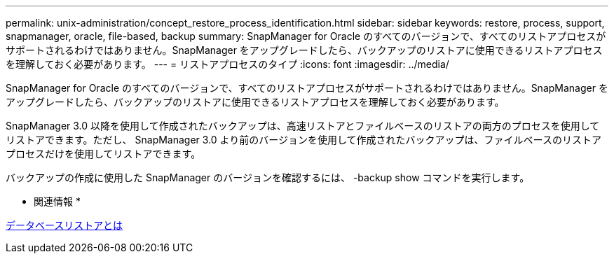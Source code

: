 ---
permalink: unix-administration/concept_restore_process_identification.html 
sidebar: sidebar 
keywords: restore, process, support, snapmanager, oracle, file-based, backup 
summary: SnapManager for Oracle のすべてのバージョンで、すべてのリストアプロセスがサポートされるわけではありません。SnapManager をアップグレードしたら、バックアップのリストアに使用できるリストアプロセスを理解しておく必要があります。 
---
= リストアプロセスのタイプ
:icons: font
:imagesdir: ../media/


[role="lead"]
SnapManager for Oracle のすべてのバージョンで、すべてのリストアプロセスがサポートされるわけではありません。SnapManager をアップグレードしたら、バックアップのリストアに使用できるリストアプロセスを理解しておく必要があります。

SnapManager 3.0 以降を使用して作成されたバックアップは、高速リストアとファイルベースのリストアの両方のプロセスを使用してリストアできます。ただし、 SnapManager 3.0 より前のバージョンを使用して作成されたバックアップは、ファイルベースのリストアプロセスだけを使用してリストアできます。

バックアップの作成に使用した SnapManager のバージョンを確認するには、 -backup show コマンドを実行します。

* 関連情報 *

xref:concept_what_database_restore_is.adoc[データベースリストアとは]
